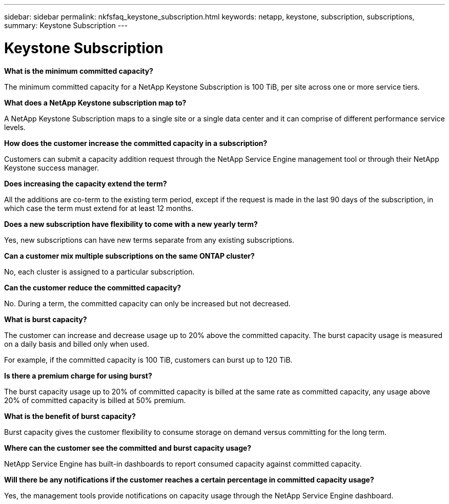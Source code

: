 ---
sidebar: sidebar
permalink: nkfsfaq_keystone_subscription.html
keywords: netapp, keystone, subscription, subscriptions,
summary: Keystone Subscription
---

= Keystone Subscription
:hardbreaks:
:nofooter:
:icons: font
:linkattrs:
:imagesdir: ./media/

//
// This file was created with NDAC Version 2.0 (August 17, 2020)
//
// 2020-10-08 17:15:36.922050
//

[.lead]
*What is the minimum committed capacity?*

The minimum committed capacity for a NetApp Keystone Subscription is 100 TiB, per site across one or more service tiers.

*What does a NetApp Keystone subscription map to?*

A NetApp Keystone Subscription maps to a single site or a single data center and it can comprise of different performance service levels.

*How does the customer increase the committed capacity in a subscription?*

Customers can submit a capacity addition request through the NetApp Service Engine management tool or through their NetApp Keystone success manager.

*Does increasing the capacity extend the term?*

All the additions are co-term to the existing term period, except if the request is made in the last 90 days of the subscription, in which case the term must extend for at least 12 months.

*Does a new subscription have flexibility to come with a new yearly term?*

Yes, new subscriptions can have new terms separate from any existing subscriptions.

*Can a customer mix multiple subscriptions on the same ONTAP cluster?*

No, each cluster is assigned to a particular subscription.

*Can the customer reduce the committed capacity?*

No. During a term, the committed capacity can only be increased but not decreased.

*What is burst capacity?*

The customer can increase and decrease usage up to 20% above the committed capacity. The burst capacity usage is measured on a daily basis and billed only when used.

For example, if the committed capacity is 100 TiB, customers can burst up to 120 TiB.

*Is there a premium charge for using burst?*

The burst capacity usage up to 20% of committed capacity is billed at the same rate as committed capacity, any usage above 20% of committed capacity is billed at 50% premium.

*What is the benefit of burst capacity?*

Burst capacity gives the customer flexibility to consume storage on demand versus committing for the long term.

*Where can the customer see the committed and burst capacity usage?*

NetApp Service Engine has built-in dashboards to report consumed capacity against committed capacity.

*Will there be any notifications if the customer reaches a certain percentage in committed capacity usage?*

Yes, the management tools provide notifications on capacity usage through the NetApp Service Engine dashboard.
